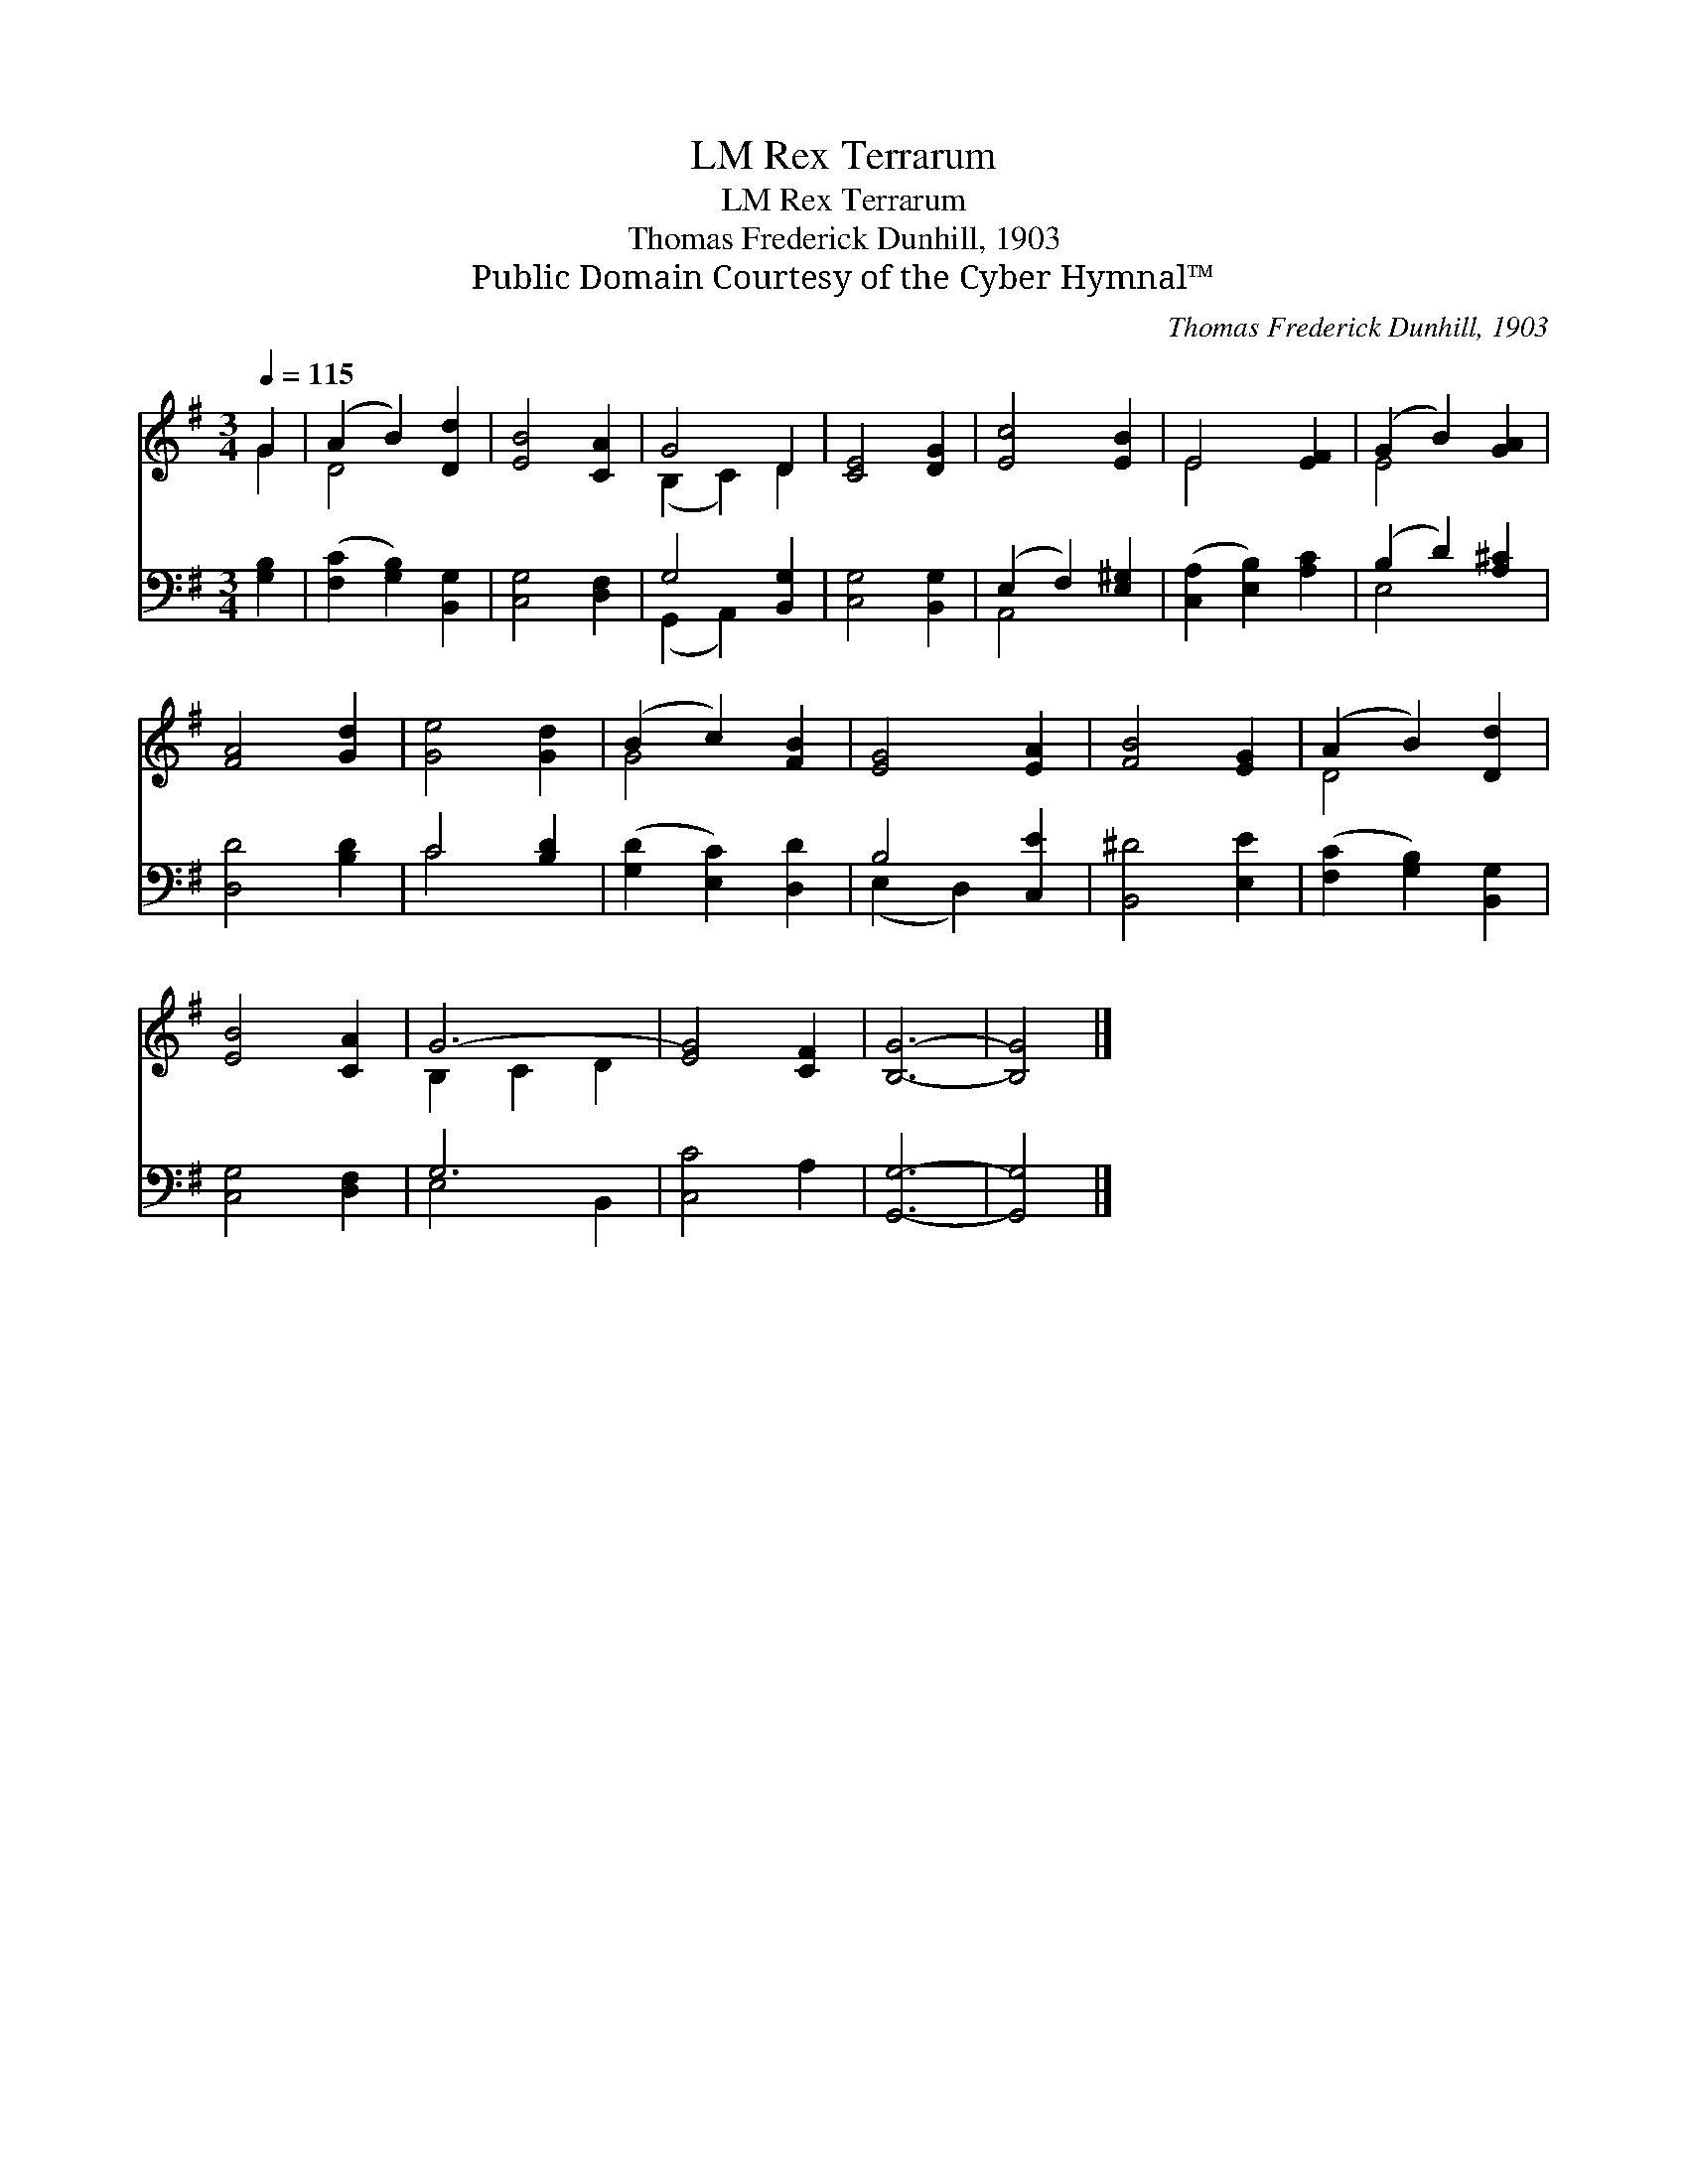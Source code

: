 X:1
T:Rex Terrarum, LM
T:Rex Terrarum, LM
T:Thomas Frederick Dunhill, 1903
T:Public Domain Courtesy of the Cyber Hymnal™
C:Thomas Frederick Dunhill, 1903
Z:Public Domain
Z:Courtesy of the Cyber Hymnal™
%%score ( 1 2 ) ( 3 4 )
L:1/8
Q:1/4=115
M:3/4
K:G
V:1 treble 
V:2 treble 
V:3 bass 
V:4 bass 
V:1
 G2 | (A2 B2) [Dd]2 | [EB]4 [CA]2 | G4 D2 | [CE]4 [DG]2 | [Ec]4 [EB]2 | E4 [EF]2 | (G2 B2) [GA]2 | %8
 [FA]4 [Gd]2 | [Ge]4 [Gd]2 | (B2 c2) [FB]2 | [EG]4 [EA]2 | [FB]4 [EG]2 | (A2 B2) [Dd]2 | %14
 [EB]4 [CA]2 | G6- | [EG]4 [CF]2 | [B,G]6- | [B,G]4 |] %19
V:2
 G2 | D4 x2 | x6 | (B,2 C2) D2 | x6 | x6 | E4 x2 | E4 x2 | x6 | x6 | G4 x2 | x6 | x6 | D4 x2 | x6 | %15
 B,2 C2 D2 | x6 | x6 | x4 |] %19
V:3
 [G,B,]2 | ([F,C]2 [G,B,]2) [B,,G,]2 | [C,G,]4 [D,F,]2 | G,4 [B,,G,]2 | [C,G,]4 [B,,G,]2 | %5
 (E,2 F,2) [E,^G,]2 | ([C,A,]2 [E,B,]2) [A,C]2 | (B,2 D2) [A,^C]2 | [D,D]4 [B,D]2 | C4 [B,D]2 | %10
 ([G,D]2 [E,C]2) [D,D]2 | B,4 [C,E]2 | [B,,^D]4 [E,E]2 | ([F,C]2 [G,B,]2) [B,,G,]2 | %14
 [C,G,]4 [D,F,]2 | G,6 | [C,C]4 A,2 | [G,,G,]6- | [G,,G,]4 |] %19
V:4
 x2 | x6 | x6 | (G,,2 A,,2) x2 | x6 | A,,4 x2 | x6 | E,4 x2 | x6 | C4 x2 | x6 | (E,2 D,2) x2 | x6 | %13
 x6 | x6 | E,4 B,,2 | x6 | x6 | x4 |] %19

